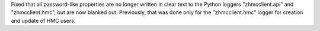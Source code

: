 Fixed that all password-like properties are no longer written in clear text to
the Python loggers "zhmcclient.api" and "zhmcclient.hmc", but are now blanked
out. Previously, that was done only for the "zhmcclient.hmc" logger for creation
and update of HMC users.
